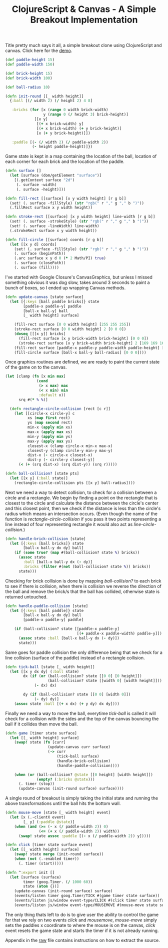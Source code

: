 #+title: ClojureScript & Canvas - A Simple Breakout Implementation
#+tags: clojurescript clojure
#+TAGS: noexport(e)
#+EXPORT_EXCLUDE_TAGS: noexport

Title pretty much says it all, a simple breakout clone using
ClojureScript and canvas. Click here for the [[http://dl.dropbox.com/u/11332353/demo/breakout/breakout.html][demo]].

#+name: game-state
#+begin_src clojure
  (def paddle-height 15)
  (def paddle-width 150)
  
  (def brick-height 15)
  (def brick-width 100)
  
  (def ball-radius 10)
  
  (defn init-round [[_ width height]] 
    {:ball [(/ width 2) (/ height 2) 4 8]
  
     :bricks (for [x (range 0 width brick-width)
                   y (range 0 (/ height 3) brick-height)]
               [[x y]
                [(+ x brick-width) y]
                [(+ x brick-width) (+ y brick-height)]
                [x (+ y brick-height)]])
  
     :paddle [(- (/ width 2) (/ paddle-width 2))
              (- height paddle-height)]})
#+end_src

Game state is kept in a map containing the location of the ball,
location of each corner for each brick and the location of the paddle.

#+name: graphics
#+begin_src clojure
  (defn surface []
    (let [surface (dom/getElement "surface")]
      [(.getContext surface "2d")
       (. surface -width)
       (. surface -height)]))
  
  (defn fill-rect [[surface] [x y width height] [r g b]]
    (set! (. surface -fillStyle) (str "rgb(" r "," g "," b ")"))
    (.fillRect surface x y width height))
  
  (defn stroke-rect [[surface] [x y width height] line-width [r g b]]
    (set! (. surface -strokeStyle) (str "rgb(" r "," g "," b ")"))
    (set! (. surface -lineWidth) line-width)
    (.strokeRect surface x y width height))
  
  (defn fill-circle [[surface] coords [r g b]]
    (let [[x y d] coords]
      (set! (. surface -fillStyle) (str "rgb(" r "," g "," b ")"))
      (. surface (beginPath))
      (.arc surface x y d 0 (* 2 Math/PI) true)
      (. surface (closePath))
      (. surface (fill))))
#+end_src

I've started with Google Closure's CanvasGraphics, but unless I
missed something obvious it was dog slow, takes around 3 seconds to
paint a bunch of boxes, so I ended up wrapping Canvas methods.

#+name: paint-canvas
#+begin_src clojure
  (defn update-canvas [state surface]
    (let [{:keys [ball paddle bricks]} state
          [paddle-x paddle-y] paddle
          [ball-x ball-y] ball
          [_ width height] surface]
  
      (fill-rect surface [0 0 width height] [255 255 255])
      (stroke-rect surface [0 0 width height] 2 [0 0 0])
      (doseq [[[x y]] bricks]
        (fill-rect surface [x y brick-width brick-height] [0 0 0])
        (stroke-rect surface [x y brick-width brick-height] 2 [169 169 169]))
      (fill-rect surface [paddle-x paddle-y paddle-width paddle-height] [0 0 0])
      (fill-circle surface [ball-x ball-y ball-radius] [0 0 0])))
#+end_src

Once graphics routines are defined, we are ready to paint the current
state of the game on to the canvas.

#+name: collision-detection
#+begin_src clojure
  (let [clamp (fn [x min max]
                (cond
                 (> x max) max
                 (< x min) min
                 :default x))
        srq #(* % %)]
    
    (defn rectangle-circle-collision [rect [c r]]
      (let [[circle-x circle-y] c
            xs (map first rect)
            ys (map second rect)
            min-x (apply min xs)
            max-x (apply max xs)
            min-y (apply min ys)
            max-y (apply max ys)
            closest-x (clamp circle-x min-x max-x)
            closest-y (clamp circle-y min-y max-y)
            dist-x (- circle-x closest-x)
            dist-y (- circle-y closest-y)]
        (< (+ (srq dist-x) (srq dist-y)) (srq r)))))
#+end_src

#+name: ball-collision
#+begin_src clojure
  (defn ball-collision? [state pts]
    (let [[x y] (:ball state)]
      (rectangle-circle-collision pts [[x y] ball-radius])))
#+end_src

Next we need a way to detect collision, to check for a collision
between a circle and a rectangle. We begin by finding a point on the
rectangle that is closest to the circle and calculate the distance
between the circle's center and this closest point, then we check if
the distance is less than the circle's radius which means an
intersection occurs. (Even though the name of the function is
/rectangle-circle-collision/ if you pass it two points representing a
line instead of four representing rectangle it would also act as
/line-circle-collision/.)

#+name: brick-collision
#+begin_src clojure
  (defn handle-brick-collision [state]
    (let [{:keys [ball bricks]} state
          [ball-x ball-y dx dy] ball]
      (if (some true? (map #(ball-collision? state %) bricks))
        (assoc state
          :ball [ball-x ball-y dx (- dy)]
          :bricks (filter #(not (ball-collision? state %)) bricks))
        state)))
#+end_src

Checking for brick collision is done by mapping /ball-collision?/ to
each brick to see if there is collision, when there is collision we
reverse the direction of the ball and remove the brick/s that the ball
has collided, otherwise state is returned untouched.

#+name: paddle-collision
#+begin_src clojure
  (defn handle-paddle-collision [state]
    (let [{:keys [ball paddle]} state
          [ball-x ball-y dx dy] ball
          [paddle-x paddle-y] paddle]
      
      (if (ball-collision? state [[paddle-x paddle-y]
                                  [(+ paddle-x paddle-width) paddle-y]])
        (assoc state :ball [ball-x ball-y dx (- dy)])
        state)))
#+end_src

Same goes for paddle collision the only difference being that we check
for a line collision (surface of the paddle) instead of a rectangle
collision.

#+name: tick-ball
#+begin_src clojure
  (defn tick-ball [state [_ width height]]
    (let [[x y dx dy] (:ball state)
          dx (if (or (ball-collision? state [[0 0] [0 height]])
                     (ball-collision? state [[width 0] [width height]]))
               (- dx) dx)
  
          dy (if (ball-collision? state [[0 0] [width 0]])
               (- dy) dy)]
      (assoc state :ball [(+ x dx) (+ y dy) dx dy])))
#+end_src

Finally we need a way to move the ball, everytime /tick-ball/ is
called it will check for a collision with the sides and the top of the
canvas bouncing the ball if it collides then move the ball.

#+name: game
#+begin_src clojure
  (defn game [timer state surface]
    (let [[_ width height] surface]
      (swap! state (fn [curr]
                     (update-canvas curr surface)
                     (-> curr
                         (tick-ball surface)
                         (handle-brick-collision)
                         (handle-paddle-collision))))
  
      (when (or (ball-collision? @state [[0 height] [width height]])
                (empty? (:bricks @state)))
        (. timer (stop))
        (update-canvas (init-round surface) surface))))
#+end_src

A single round of breakout is simply taking the initial state and
running the above transformations until the ball hits the bottom
wall.

#+name: init
#+begin_src clojure
  (defn mouse-move [state [_ width height] event]
    (let [x (.-clientX event)
          [_ y] (:paddle @state)]
      (when (and (>= (- x (/ paddle-width 2)) 0)
                 (<= (+ x (/ paddle-width 2)) width))
        (swap! state assoc :paddle [(- x (/ paddle-width 2)) y]))))
  
  (defn click [timer state surface event]
    (let [[_ width height] surface]
      (swap! state merge (init-round surface))
      (when (not (.-enabled timer))
        (. timer (start)))))
  
  (defn ^:export init []
    (let [surface (surface)
          timer (goog.Timer. (/ 1000 60))
          state (atom {})]
      (update-canvas (init-round surface) surface)
      (events/listen timer goog.Timer/TICK #(game timer state surface))
      (events/listen js/window event-type/CLICK #(click timer state surface %))
      (events/listen js/window event-type/MOUSEMOVE #(mouse-move state surface %))))
#+end_src

The only thing thats left to do is to give user the ability to control
the game for that we rely on two events /click/ and /mousemove/,
/mouse-move/ simply sets the paddles x coordinate to where the mouse
is on the canvas, /click/ event resets the game state and starts
the timer if it is not already running.

Appendix in the [[https://raw.github.com/nakkaya/nakkaya.com/master/resources/posts/2012-01-31-clojurescript-canvas-a-simple-breakout-implementation.org][raw]] file contains instructions on how to extract the
source.

* Appendix                                                         :noexport:

  You can either open this file with emacs and run,

  #+begin_example
    M-x org-babel-tangle
  #+end_example

  It will build the necessary directory structure and export the files
  into their proper place, or copy/paste snippets in the following order.

  #+begin_src clojure :mkdirp yes :tangle source/breakout.cljs :noweb yes
    (ns breakout
      (:require [goog.dom :as dom]
                [goog.Timer :as timer]
                [goog.events :as events]
                [goog.events.EventType :as event-type]))
    
    <<graphics>>
    
    <<collision-detection>>
    
    <<game-state>>
    
    <<paint-canvas>>
    
    <<ball-collision>>
    
    <<brick-collision>>
    
    <<paddle-collision>>
    
    <<tick-ball>>
    
    <<game>>
    
    <<init>>
  #+end_src

  #+begin_src html :mkdirp yes :tangle source/breakout.html
    <html>
      <head>
      </head>
      <body>
        <script type="text/javascript" src="breakout.js"></script>
    
        <canvas id="surface" width="500" height="500">
          Your browser does not support HTML5 Canvas.
        </canvas>
    
        <script>
          breakout.init();
        </script>
      </body>
    </html>    
    
  #+end_src

  #+begin_src sh
    cljsc breakout.cljs '{:optimizations :advanced}' > breakout.js
  #+end_src
